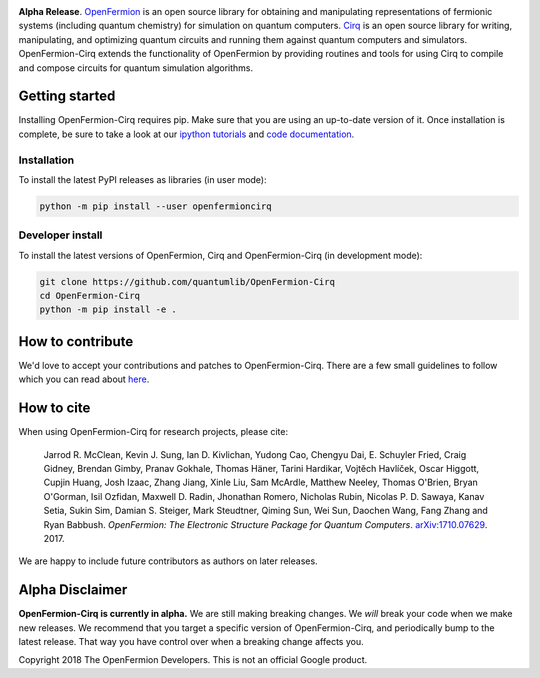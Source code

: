 .. image:: https://github.com/quantumlib/openfermion-cirq/blob/master/dev_tools/logo.svg

**Alpha Release**. `OpenFermion <http://openfermion.org>`_ is an open source library for
obtaining and manipulating representations of fermionic systems (including
quantum chemistry) for simulation on quantum computers.
`Cirq <https://github.com/quantumlib/Cirq>`_ is an open source library for
writing, manipulating, and optimizing quantum circuits and running them
against quantum computers and simulators. OpenFermion-Cirq extends the functionality of
OpenFermion by providing routines and tools for using Cirq to compile and compose circuits
for quantum simulation algorithms.

.. image:: https://travis-ci.com/quantumlib/OpenFermion-Cirq.svg?token=7FwHBHqoxBzvgH51kThw&branch=master
  :target: https://travis-ci.com/quantumlib/OpenFermion-Cirq
  :alt: Build Status

.. image:: https://badge.fury.io/py/openfermioncirq.svg
    :target: https://badge.fury.io/py/openfermioncirq

.. image:: https://img.shields.io/badge/python-2.7%2C%203.5-brightgreen.svg

Getting started
===============

Installing OpenFermion-Cirq requires pip. Make sure that you are using an up-to-date version of it.
Once installation is complete, be sure to take a look at our
`ipython tutorials
<https://github.com/quantumlib/OpenFermion-Cirq/blob/master/examples>`__
and
`code documentation
<https://openfermion-cirq.readthedocs.io/en/latest/>`__.

Installation
------------

To install the latest PyPI releases as libraries (in user mode):

.. code-block:: bash

  python -m pip install --user openfermioncirq


Developer install
-----------------

To install the latest versions of OpenFermion, Cirq and OpenFermion-Cirq (in development mode):

.. code-block:: bash

  git clone https://github.com/quantumlib/OpenFermion-Cirq
  cd OpenFermion-Cirq
  python -m pip install -e .


How to contribute
=================

We'd love to accept your contributions and patches to OpenFermion-Cirq.
There are a few small guidelines to follow which you can read about
`here <https://github.com/quantumlib/OpenFermion-Cirq/blob/master/CONTRIBUTING.md>`_.

How to cite
===========
When using OpenFermion-Cirq for research projects, please cite:

    Jarrod R. McClean, Kevin J. Sung, Ian D. Kivlichan, Yudong Cao,
    Chengyu Dai, E. Schuyler Fried, Craig Gidney, Brendan Gimby,
    Pranav Gokhale, Thomas Häner, Tarini Hardikar, Vojtĕch Havlíček,
    Oscar Higgott, Cupjin Huang, Josh Izaac, Zhang Jiang, Xinle Liu,
    Sam McArdle, Matthew Neeley, Thomas O'Brien, Bryan O'Gorman, Isil Ozfidan,
    Maxwell D. Radin, Jhonathan Romero, Nicholas Rubin, Nicolas P. D. Sawaya,
    Kanav Setia, Sukin Sim, Damian S. Steiger, Mark Steudtner, Qiming Sun,
    Wei Sun, Daochen Wang, Fang Zhang and Ryan Babbush.
    *OpenFermion: The Electronic Structure Package for Quantum Computers*.
    `arXiv:1710.07629 <https://arxiv.org/abs/1710.07629>`__. 2017.

We are happy to include future contributors as authors on later releases.

Alpha Disclaimer
================

**OpenFermion-Cirq is currently in alpha.**
We are still making breaking changes.
We *will* break your code when we make new releases.
We recommend that you target a specific version of OpenFermion-Cirq, and periodically bump to the latest release.
That way you have control over when a breaking change affects you.

Copyright 2018 The OpenFermion Developers.
This is not an official Google product.
